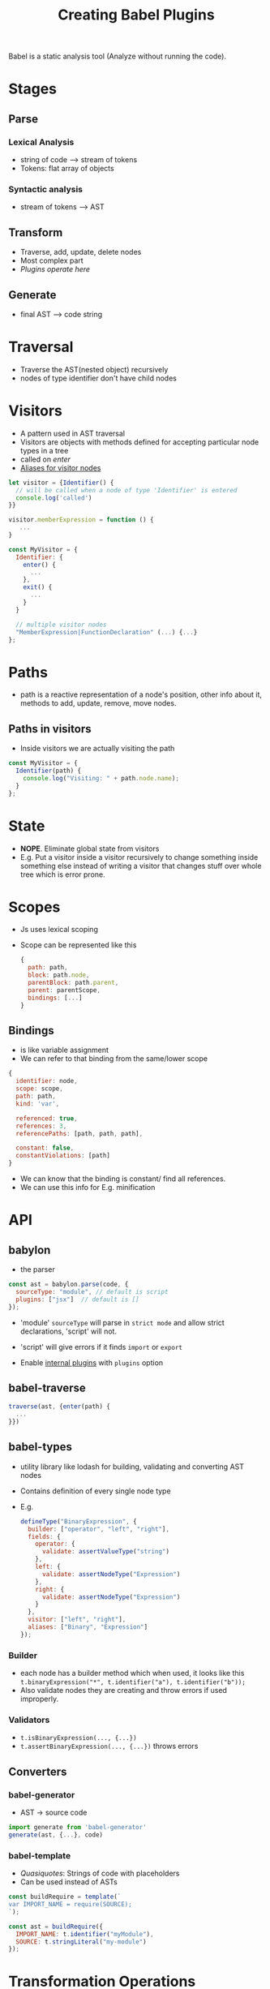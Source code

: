 #+TITLE: Creating Babel Plugins

Babel is a static analysis tool (Analyze without running the code).

* Stages
** Parse
*** Lexical Analysis
    - string of code --> stream of tokens
    - Tokens: flat array of objects
*** Syntactic analysis
    - stream of tokens --> AST

** Transform
   - Traverse, add, update, delete nodes
   - Most complex part
   - /Plugins operate here/

** Generate
   - final AST --> code string

* Traversal
  - Traverse the AST(nested object) recursively
  - nodes of type identifier don't have child nodes

* Visitors
  - A pattern used in AST traversal
  - Visitors are objects with methods defined for accepting particular
    node types in a tree
  - called on /enter/
  - [[https://github.com/babel/babel/tree/master/packages/babel-types/src/definitions][Aliases for visitor nodes]]

#+BEGIN_SRC javascript
let visitor = {Identifier() {
  // will be called when a node of type 'Identifier' is entered
  console.log('called')
}}

visitor.memberExpression = function () {
   ...
}

const MyVisitor = {
  Identifier: {
    enter() {
      ...
    },
    exit() {
      ...
    }
  }

  // multiple visitor nodes
  "MemberExpression|FunctionDeclaration" (...) {...}
};

#+END_SRC

* Paths
  - path is a reactive representation of a node's position, other
    info about it, methods to add, update, remove, move nodes.
** Paths in visitors
   - Inside visitors we are actually visiting the path

   #+BEGIN_SRC javascript
   const MyVisitor = {
     Identifier(path) {
       console.log("Visiting: " + path.node.name);
     }
   };
   #+END_SRC

* State
  - *NOPE*. Eliminate global state from visitors
  - E.g. Put a visitor inside a visitor recursively to change something
    inside something else instead of writing a visitor that changes
    stuff over whole tree which is error prone.

* Scopes
  - Js uses lexical scoping
  - Scope can be represented like this

    #+BEGIN_SRC javascript
    {
      path: path,
      block: path.node,
      parentBlock: path.parent,
      parent: parentScope,
      bindings: [...]
    }
    #+END_SRC

** Bindings
   - is like variable assignment
   - We can refer to that binding from the same/lower scope

   #+BEGIN_SRC javascript
   {
     identifier: node,
     scope: scope,
     path: path,
     kind: 'var',

     referenced: true,
     references: 3,
     referencePaths: [path, path, path],

     constant: false,
     constantViolations: [path]
   }
   #+END_SRC

   - We can know that the binding is constant/ find all references.
   - We can use this info for E.g. minification

* API
** babylon
   - the parser

   #+BEGIN_SRC javascript
   const ast = babylon.parse(code, {
     sourceType: "module", // default is script
     plugins: ["jsx"]  // default is []
   });
   #+END_SRC

   - 'module' =sourceType= will parse in =strict mode= and allow strict
     declarations, 'script' will not.
   - 'script' will give errors if it finds =import= or =export=

   - Enable [[https://github.com/babel/babylon/blob/master/README.md#plugins][internal plugins]] with =plugins= option

** babel-traverse
   #+BEGIN_SRC javascript
   traverse(ast, {enter(path) {
     ...
   }})
   #+END_SRC

** babel-types
   - utility library like lodash for building, validating and
     converting AST nodes
   - Contains definition of every single node type
   - E.g.

     #+BEGIN_SRC javascript
     defineType("BinaryExpression", {
       builder: ["operator", "left", "right"],
       fields: {
         operator: {
           validate: assertValueType("string")
         },
         left: {
           validate: assertNodeType("Expression")
         },
         right: {
           validate: assertNodeType("Expression")
         }
       },
       visitor: ["left", "right"],
       aliases: ["Binary", "Expression"]
     });
     #+END_SRC

*** Builder
    - each node has a builder method which when used, it looks like
      this =t.binaryExpression("*", t.identifier("a"), t.identifier("b"));=
    - Also validate nodes they are creating and throw errors if used improperly.

*** Validators
    - =t.isBinaryExpression(..., {...})=
    - =t.assertBinaryExpression(..., {...})= throws errors

** Converters
*** babel-generator
    - AST -> source code

    #+BEGIN_SRC javascript
    import generate from 'babel-generator'
    generate(ast, {...}, code)
    #+END_SRC

*** babel-template
    - /Quasiquotes/: Strings of code with placeholders
    - Can be used instead of ASTs

    #+BEGIN_SRC javascript
    const buildRequire = template(`
    var IMPORT_NAME = require(SOURCE);
    `);

    const ast = buildRequire({
      IMPORT_NAME: t.identifier("myModule"),
      SOURCE: t.stringLiteral("my-module")
    });
    #+END_SRC

* Transformation Operations
* Plug-in Options
* Best Practices
  - Create helper builders, checkers
  - Avoid traversing the AST as much as possible
    - Merge visitors when possible
    - Do not traverse when manual look up will do
  - Optimizing nested visitors
    - store the inner visitor in a variable and pass it each time
    - A state can be passed to traverse and have access to it on
      'this' in the visitor
  - Being aware of nested structures
  - Unit Testing
    - Snapshot tests
    - AST tests
    - exec tests

* Reference
  - [[https://github.com/babel/babylon/blob/master/ast/spec.md][Babel AST spec]]
  [[https://github.com/thejameskyle/babel-handbook/blob/master/translations/en/plugin-handbook.md#babel-plugin-handbook][- Babel Plugin Handbook]]

* Other
  - Run =gulp build= after editing a package to regenerate the =lib/= folder.
